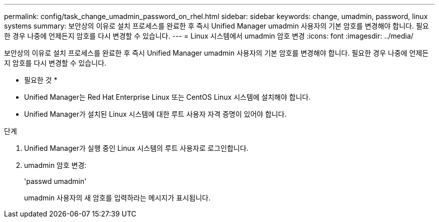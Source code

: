 ---
permalink: config/task_change_umadmin_password_on_rhel.html 
sidebar: sidebar 
keywords: change, umadmin, password, linux systems 
summary: 보안상의 이유로 설치 프로세스를 완료한 후 즉시 Unified Manager umadmin 사용자의 기본 암호를 변경해야 합니다. 필요한 경우 나중에 언제든지 암호를 다시 변경할 수 있습니다. 
---
= Linux 시스템에서 umadmin 암호 변경
:icons: font
:imagesdir: ../media/


[role="lead"]
보안상의 이유로 설치 프로세스를 완료한 후 즉시 Unified Manager umadmin 사용자의 기본 암호를 변경해야 합니다. 필요한 경우 나중에 언제든지 암호를 다시 변경할 수 있습니다.

* 필요한 것 *

* Unified Manager는 Red Hat Enterprise Linux 또는 CentOS Linux 시스템에 설치해야 합니다.
* Unified Manager가 설치된 Linux 시스템에 대한 루트 사용자 자격 증명이 있어야 합니다.


.단계
. Unified Manager가 실행 중인 Linux 시스템의 루트 사용자로 로그인합니다.
. umadmin 암호 변경:
+
'passwd umadmin'

+
umadmin 사용자의 새 암호를 입력하라는 메시지가 표시됩니다.


